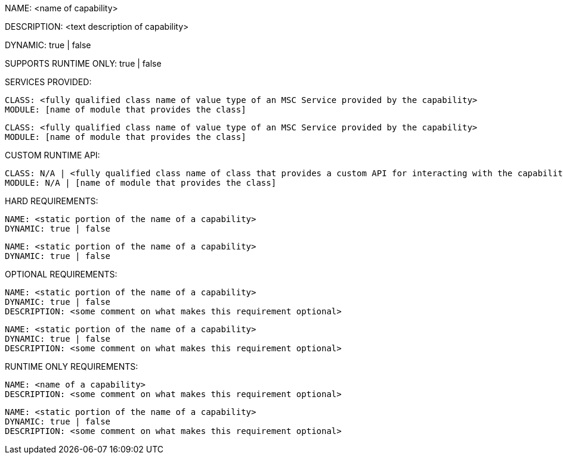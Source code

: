 NAME: <name of capability>

DESCRIPTION: <text description of capability>

DYNAMIC: true | false

SUPPORTS RUNTIME ONLY: true | false

SERVICES PROVIDED:

  CLASS: <fully qualified class name of value type of an MSC Service provided by the capability>
  MODULE: [name of module that provides the class]

  CLASS: <fully qualified class name of value type of an MSC Service provided by the capability>
  MODULE: [name of module that provides the class]

CUSTOM RUNTIME API:

  CLASS: N/A | <fully qualified class name of class that provides a custom API for interacting with the capability>
  MODULE: N/A | [name of module that provides the class]

HARD REQUIREMENTS:

  NAME: <static portion of the name of a capability>
  DYNAMIC: true | false

  NAME: <static portion of the name of a capability>
  DYNAMIC: true | false

OPTIONAL REQUIREMENTS:

  NAME: <static portion of the name of a capability>
  DYNAMIC: true | false
  DESCRIPTION: <some comment on what makes this requirement optional>

  NAME: <static portion of the name of a capability>
  DYNAMIC: true | false
  DESCRIPTION: <some comment on what makes this requirement optional>

RUNTIME ONLY REQUIREMENTS:

  NAME: <name of a capability>
  DESCRIPTION: <some comment on what makes this requirement optional>

  NAME: <static portion of the name of a capability>
  DYNAMIC: true | false
  DESCRIPTION: <some comment on what makes this requirement optional>